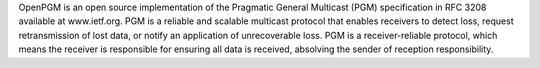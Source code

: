 OpenPGM is an open source implementation of the Pragmatic General Multicast
(PGM) specification in RFC 3208 available at www.ietf.org. PGM is a reliable
and scalable multicast protocol that enables receivers to detect loss, request
retransmission of lost data, or notify an application of unrecoverable loss.
PGM is a receiver-reliable protocol, which means the receiver is responsible
for ensuring all data is received, absolving the sender of reception
responsibility.

